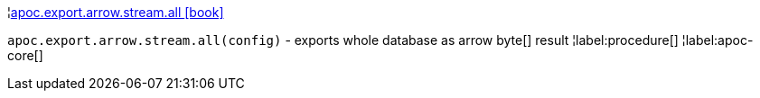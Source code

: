 ¦xref::overview/apoc.export.arrow.stream/apoc.export.arrow.stream.all.adoc[apoc.export.arrow.stream.all icon:book[]] +

`apoc.export.arrow.stream.all(config)` - exports whole database as arrow byte[] result
¦label:procedure[]
¦label:apoc-core[]
